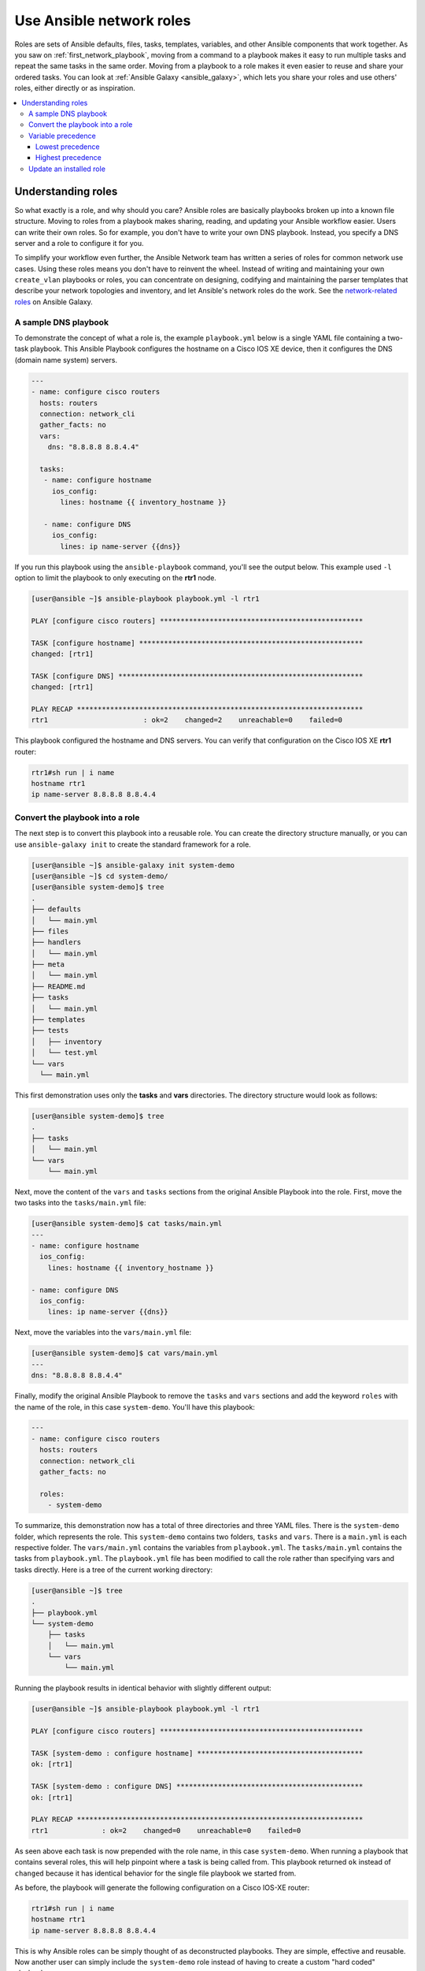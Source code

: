 
.. _using_network_roles:

*************************
Use Ansible network roles
*************************

Roles are sets of Ansible defaults, files, tasks, templates, variables, and other Ansible components that work together. As you saw on :ref:`first_network_playbook`, moving from a command to a playbook makes it easy to run multiple tasks and repeat the same tasks in the same order. Moving from a playbook to a role makes it even easier to reuse and share your ordered tasks. You can look at :ref:`Ansible Galaxy <ansible_galaxy>`, which lets you share your roles and use others' roles, either directly or as inspiration.

.. contents::
   :local:

Understanding roles
===================

So what exactly is a role, and why should you care? Ansible roles are basically playbooks broken up into a known file structure. Moving to roles from a playbook makes sharing, reading, and updating your Ansible workflow easier. Users can write their own roles. So for example, you don't have to write your own DNS playbook. Instead, you specify a DNS server and a role to configure it for you.

To simplify your workflow even further, the Ansible Network team has written a series of roles for common network use cases. Using these roles means you don't have to reinvent the wheel. Instead of writing and maintaining your own ``create_vlan`` playbooks or roles, you can concentrate on designing, codifying and maintaining the parser templates that describe your network topologies and inventory, and let Ansible's network roles do the work. See the `network-related roles <https://galaxy.ansible.com/ansible-network>`_ on Ansible Galaxy.

A sample DNS playbook
---------------------

To demonstrate the concept of what a role is, the example ``playbook.yml`` below is a single YAML file containing a two-task playbook.  This Ansible Playbook configures the hostname on a Cisco IOS XE device, then it configures the DNS (domain name system) servers.

.. code-block:: yaml

   ---
   - name: configure cisco routers
     hosts: routers
     connection: network_cli
     gather_facts: no
     vars:
       dns: "8.8.8.8 8.8.4.4"

     tasks:
      - name: configure hostname
        ios_config:
          lines: hostname {{ inventory_hostname }}

      - name: configure DNS
        ios_config:
          lines: ip name-server {{dns}}

If you run this playbook using the ``ansible-playbook`` command, you'll see the output below.  This example used ``-l`` option to limit the playbook to only executing on the **rtr1** node.

.. code-block:: bash

   [user@ansible ~]$ ansible-playbook playbook.yml -l rtr1

   PLAY [configure cisco routers] *************************************************

   TASK [configure hostname] ******************************************************
   changed: [rtr1]

   TASK [configure DNS] ***********************************************************
   changed: [rtr1]

   PLAY RECAP *********************************************************************
   rtr1                       : ok=2    changed=2    unreachable=0    failed=0


This playbook configured the hostname and DNS servers.  You can verify that configuration on the Cisco IOS XE **rtr1** router:

.. code-block:: bash

   rtr1#sh run | i name
   hostname rtr1
   ip name-server 8.8.8.8 8.8.4.4

Convert the playbook into a role
---------------------------------

The next step is to convert this playbook into a reusable role. You can create the directory structure manually, or you can use ``ansible-galaxy init`` to create the standard framework for a role.

.. code-block:: bash

   [user@ansible ~]$ ansible-galaxy init system-demo
   [user@ansible ~]$ cd system-demo/
   [user@ansible system-demo]$ tree
   .
   ├── defaults
   │   └── main.yml
   ├── files
   ├── handlers
   │   └── main.yml
   ├── meta
   │   └── main.yml
   ├── README.md
   ├── tasks
   │   └── main.yml
   ├── templates
   ├── tests
   │   ├── inventory
   │   └── test.yml
   └── vars
     └── main.yml

This first demonstration uses only the **tasks** and **vars** directories.  The directory structure would look as follows:

.. code-block:: bash

   [user@ansible system-demo]$ tree
   .
   ├── tasks
   │   └── main.yml
   └── vars
       └── main.yml

Next, move the content of the ``vars`` and ``tasks`` sections from the original Ansible Playbook into the role. First, move the two tasks into the ``tasks/main.yml`` file:

.. code-block:: bash

   [user@ansible system-demo]$ cat tasks/main.yml
   ---
   - name: configure hostname
     ios_config:
       lines: hostname {{ inventory_hostname }}

   - name: configure DNS
     ios_config:
       lines: ip name-server {{dns}}

Next, move the variables into the ``vars/main.yml`` file:

.. code-block:: bash

   [user@ansible system-demo]$ cat vars/main.yml
   ---
   dns: "8.8.8.8 8.8.4.4"

Finally, modify the original Ansible Playbook to remove the ``tasks`` and ``vars`` sections and add the keyword ``roles``  with the name of the role, in this case ``system-demo``.  You'll have this playbook:

.. code-block:: yaml

   ---
   - name: configure cisco routers
     hosts: routers
     connection: network_cli
     gather_facts: no

     roles:
       - system-demo

To summarize, this demonstration now has a total of three directories and three YAML files.  There is the ``system-demo`` folder, which represents the role.  This ``system-demo`` contains two folders, ``tasks`` and ``vars``.  There is a ``main.yml`` is each respective folder.  The ``vars/main.yml`` contains the variables from ``playbook.yml``.  The ``tasks/main.yml`` contains the tasks from ``playbook.yml``.  The ``playbook.yml`` file has been modified to call the role rather than specifying vars and tasks directly.  Here is a tree of the current working directory:

.. code-block:: bash

   [user@ansible ~]$ tree
   .
   ├── playbook.yml
   └── system-demo
       ├── tasks
       │   └── main.yml
       └── vars
           └── main.yml

Running the playbook results in identical behavior with slightly different output:

.. code-block:: bash

   [user@ansible ~]$ ansible-playbook playbook.yml -l rtr1

   PLAY [configure cisco routers] *************************************************

   TASK [system-demo : configure hostname] ****************************************
   ok: [rtr1]

   TASK [system-demo : configure DNS] *********************************************
   ok: [rtr1]

   PLAY RECAP *********************************************************************
   rtr1             : ok=2    changed=0    unreachable=0    failed=0

As seen above each task is now prepended with the role name, in this case ``system-demo``.  When running a playbook that contains several roles, this will help pinpoint where a task is being called from.  This playbook returned ``ok`` instead of ``changed`` because it has identical behavior for the single file playbook we started from.

As before, the playbook will generate the following configuration on a Cisco IOS-XE router:

.. code-block:: bash

   rtr1#sh run | i name
   hostname rtr1
   ip name-server 8.8.8.8 8.8.4.4


This is why Ansible roles can be simply thought of as deconstructed playbooks. They are simple, effective and reusable.  Now another user can simply include the ``system-demo`` role instead of having to create a custom "hard coded" playbook.

Variable precedence
-------------------

What if you want to change the DNS servers?  You aren't expected to change the ``vars/main.yml`` within the role structure. Ansible has many places where you can specify variables for a given play. See :ref:`playbooks_variables` for details on variables and precedence. There are actually 21 places to put variables.  While this list can seem overwhelming at first glance, the vast majority of use cases only involve knowing the spot for variables of least precedence and how to pass variables with most precedence. See :ref:`ansible_variable_precedence` for more guidance on where you should put variables.

Lowest precedence
^^^^^^^^^^^^^^^^^

The lowest precedence is the ``defaults`` directory within a role.  This means all the other 20 locations you could potentially specify the variable will all take higher precedence than ``defaults``, no matter what.  To immediately give the vars from the ``system-demo`` role the least precedence, rename the ``vars`` directory to ``defaults``.

.. code-block:: bash

   [user@ansible system-demo]$ mv vars defaults
   [user@ansible system-demo]$ tree
   .
   ├── defaults
   │   └── main.yml
   ├── tasks
   │   └── main.yml

Add a new ``vars`` section to the playbook to override the default behavior (where the variable ``dns`` is set to 8.8.8.8 and 8.8.4.4).  For this demonstration, set ``dns`` to 1.1.1.1, so ``playbook.yml`` becomes:

.. code-block:: yaml

   ---
   - name: configure cisco routers
     hosts: routers
     connection: network_cli
     gather_facts: no
     vars:
       dns: 1.1.1.1
     roles:
       - system-demo

Run this updated playbook on **rtr2**:

.. code-block:: bash

   [user@ansible ~]$ ansible-playbook playbook.yml -l rtr2

The configuration on the **rtr2** Cisco router will look as follows:

.. code-block:: bash

   rtr2#sh run | i name-server
   ip name-server 1.1.1.1

The variable configured in the playbook now has precedence over the ``defaults`` directory.  In fact, any other spot you configure variables would win over the values in the ``defaults`` directory.

Highest precedence
^^^^^^^^^^^^^^^^^^

Specifying variables in the ``defaults`` directory within a role will always take the lowest precedence, while specifying ``vars`` as extra vars with the ``-e`` or ``--extra-vars=`` will always take the highest precedence, no matter what.  Re-running the playbook with the ``-e`` option overrides both the ``defaults`` directory (8.8.4.4 and 8.8.8.8) as well as the newly created ``vars`` within the playbook that contains the 1.1.1.1 dns server.

.. code-block:: bash

   [user@ansible ~]$ ansible-playbook playbook.yml -e "dns=192.168.1.1" -l rtr3

The result on the Cisco IOS XE router will only contain the highest precedence setting of 192.168.1.1:

.. code-block:: bash

   rtr3#sh run | i name-server
   ip name-server 192.168.1.1

How is this useful?  Why should you care?  Extra vars are commonly used by network operators to override defaults.  A powerful example of this is with Red Hat Ansible Tower and the Survey feature.  It is possible through the web UI to prompt a network operator to fill out parameters with a Web form.  This can be really simple for non-technical playbook writers to execute a playbook using their Web browser. See `Ansible Tower Job Template Surveys <https://docs.ansible.com/ansible-tower/latest/html/userguide/workflow_templates.html#surveys>`_ for more details.


Update an installed role
------------------------

The Ansible Galaxy page for a role lists all available versions. To update a locally installed role to a new or different version, use the ``ansible-galaxy install`` command with the version and ``--force`` option. You may also need to manually update any dependent roles to support this version. See the role **Read Me** tab in Galaxy for dependent role minimum version requirements.

.. code-block:: bash

  [user@ansible]$ ansible-galaxy install mynamespace.my_role,v2.7.1 --force

.. seealso::

       `Ansible Galaxy documentation <https://galaxy.ansible.com/docs/>`_
           Ansible Galaxy user guide
